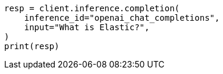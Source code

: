 // This file is autogenerated, DO NOT EDIT
// inference/post-inference.asciidoc:107

[source, python]
----
resp = client.inference.completion(
    inference_id="openai_chat_completions",
    input="What is Elastic?",
)
print(resp)
----

